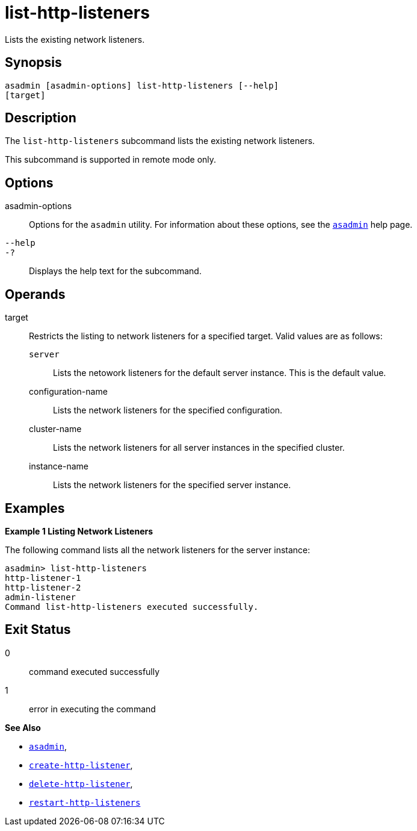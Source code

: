 [[list-http-listeners]]
= list-http-listeners

Lists the existing network listeners.

[[synopsis]]
== Synopsis

[source,shell]
----
asadmin [asadmin-options] list-http-listeners [--help]
[target]
----

[[description]]
== Description

The `list-http-listeners` subcommand lists the existing network listeners.

This subcommand is supported in remote mode only.

[[options]]
== Options

asadmin-options::
  Options for the `asadmin` utility. For information about these options, see the xref:Technical Documentation/Payara Server Documentation/Command Reference/asadmin.adoc#asadmin-1m[`asadmin`] help page.
`--help`::
`-?`::
  Displays the help text for the subcommand.

[[operands]]
== Operands

target::
  Restricts the listing to network listeners for a specified target. Valid values are as follows: +
  `server`;;
    Lists the netowork listeners for the default server instance. This is the default value.
  configuration-name;;
    Lists the network listeners for the specified configuration.
  cluster-name;;
    Lists the network listeners for all server instances in the specified cluster.
  instance-name;;
    Lists the network listeners for the specified server instance.

[[examples]]
== Examples

[[example-1]]

*Example 1 Listing Network Listeners*

The following command lists all the network listeners for the server instance:

[source,shell]
----
asadmin> list-http-listeners
http-listener-1
http-listener-2
admin-listener
Command list-http-listeners executed successfully.
----

[[exit-status]]
== Exit Status

0::
  command executed successfully
1::
  error in executing the command

*See Also*

* xref:Technical Documentation/Payara Server Documentation/Command Reference/asadmin.adoc#asadmin-1m[`asadmin`],
* xref:Technical Documentation/Payara Server Documentation/Command Reference/create-http-listener.adoc#create-http-listener[`create-http-listener`],
* xref:Technical Documentation/Payara Server Documentation/Command Reference/delete-http-listener.adoc#delete-http-listener[`delete-http-listener`],
* xref:Technical Documentation/Payara Server Documentation/Command Reference/restart-http-listeners.adoc#restart-http-listeners[`restart-http-listeners`]
